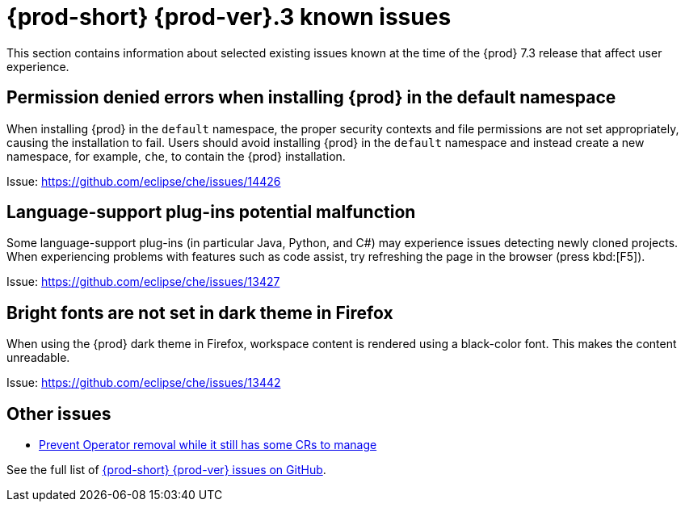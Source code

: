[id='{prod-id-short}-known-issues']
= {prod-short} {prod-ver}.3 known issues

This section contains information about selected existing issues known at the time of the {prod} 7.3 release that affect user experience.

== Permission denied errors when installing {prod} in the default namespace

When installing {prod} in the `default` namespace, the proper security contexts and file permissions are not set appropriately, causing the installation to fail.  Users should avoid installing {prod} in the `default` namespace and instead create a new namespace, for example, `che`, to contain the {prod} installation.

Issue: link:https://github.com/eclipse/che/issues/14426[]


== Language-support plug-ins potential malfunction

Some language-support plug-ins (in particular Java, Python, and C#) may experience issues detecting newly cloned projects. When experiencing problems with features such as code assist, try refreshing the page in the browser (press kbd:[F5]).

Issue: link:https://github.com/eclipse/che/issues/13427[]


== Bright fonts are not set in dark theme in Firefox

When using the {prod} dark theme in Firefox, workspace content is rendered using a black-color font. This makes the content unreadable.

Issue: link:https://github.com/eclipse/che/issues/13442[]


== Other issues

* link:https://github.com/eclipse/che/issues/13717[Prevent Operator removal while it still has some CRs to manage]

See the full list of link:https://github.com/eclipse/che/issues?&q=is%3Aopen+is%3Aissue+label%3Atarget%2Fche7+label%3Akind%2Fbug[{prod-short} {prod-ver} issues on GitHub].
